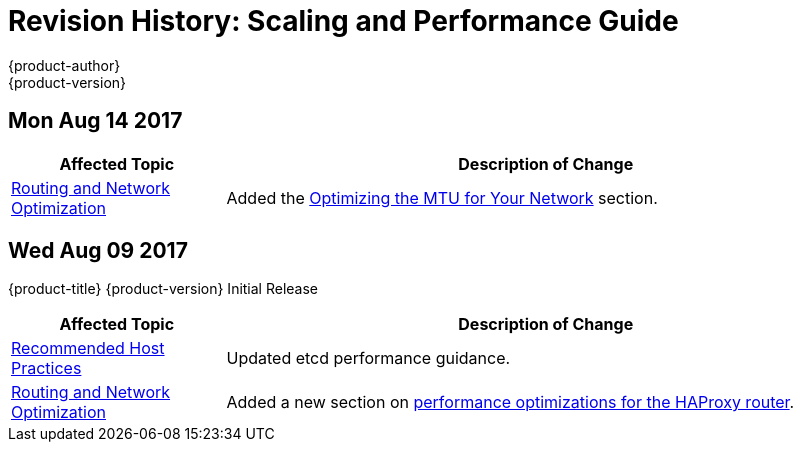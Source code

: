 [[architecture-revhistory-scaling-performance]]
= Revision History: Scaling and Performance Guide
{product-author}
{product-version}
:data-uri:
:icons:
:experimental:

== Mon Aug 14 2017

// tag::scaling_performance_mon_aug_14_2017[]
[cols="1,3",options="header"]
|===

|Affected Topic |Description of Change
//Mon Aug 14 2017

|xref:../scaling_performance/network_optimization.adoc#scaling-performance-routing-network-optimization[Routing and Network Optimization]
|Added the xref:../scaling_performance/network_optimization.adoc#scaling-performance-optimizing-mtu[Optimizing the MTU for Your Network] section.

|===

// end::scaling_performance_mon_aug_14_2017[]

// do-release: revhist-tables
== Wed Aug 09 2017

{product-title} {product-version} Initial Release

// tag::scaling_performance_wed_aug_09_2017[]
[cols="1,3",options="header"]
|===

|Affected Topic |Description of Change
//Wed Aug 09 2017
|xref:../scaling_performance/host_practices.adoc#scaling-performance-capacity-host-practices[Recommended Host Practices]
|Updated etcd performance guidance.

|xref:../scaling_performance/network_optimization.adoc#scaling-performance-routing-network-optimization[Routing and Network Optimization]
|Added a new section on xref:../scaling_performance/network_optimization.adoc#scaling-performance-optimizing-router-haproxy[performance optimizations for the HAProxy router].

|===

// end::scaling_performance_wed_aug_09_2017[]
